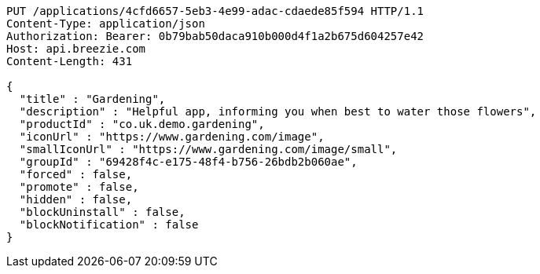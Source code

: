 [source,http,options="nowrap"]
----
PUT /applications/4cfd6657-5eb3-4e99-adac-cdaede85f594 HTTP/1.1
Content-Type: application/json
Authorization: Bearer: 0b79bab50daca910b000d4f1a2b675d604257e42
Host: api.breezie.com
Content-Length: 431

{
  "title" : "Gardening",
  "description" : "Helpful app, informing you when best to water those flowers",
  "productId" : "co.uk.demo.gardening",
  "iconUrl" : "https://www.gardening.com/image",
  "smallIconUrl" : "https://www.gardening.com/image/small",
  "groupId" : "69428f4c-e175-48f4-b756-26bdb2b060ae",
  "forced" : false,
  "promote" : false,
  "hidden" : false,
  "blockUninstall" : false,
  "blockNotification" : false
}
----